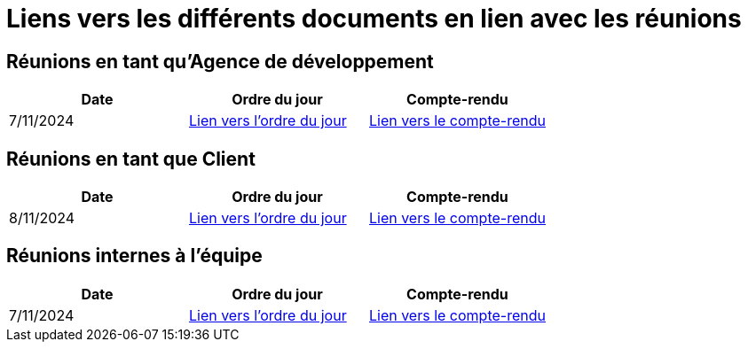 # Liens vers les différents documents en lien avec les réunions

## Réunions en tant qu'Agence de développement
[cols="1,1,1", options="header"]
|===
| Date | Ordre du jour | Compte-rendu
| 7/11/2024 | https://github.com/IUT-Blagnac/sae-3-01-devapp-G1A-2/blob/master/documentations/R%C3%A9unions/ODJ/ODJ_Agence_7-11.md[Lien vers l'ordre du jour] | https://github.com/IUT-Blagnac/sae-3-01-devapp-G1A-2/blob/master/documentations/R%C3%A9unions/CR_R%C3%A9u/CR_Agence_7-11.md[Lien vers le compte-rendu]

|===

## Réunions en tant que Client
[cols="1,1,1", options="header"]
|===
| Date | Ordre du jour | Compte-rendu
| 8/11/2024 | https://github.com/IUT-Blagnac/sae-3-01-devapp-G1A-2/blob/master/documentations/R%C3%A9unions/ODJ/ODJ_Client_8-11.md[Lien vers l'ordre du jour] | https://github.com/IUT-Blagnac/sae-3-01-devapp-G1A-2/blob/master/documentations/R%C3%A9unions/CR_R%C3%A9u/CR_Client_8-11.md[Lien vers le compte-rendu]

|===

## Réunions internes à l'équipe
[cols="1,1,1", options="header"]
|===
| Date | Ordre du jour | Compte-rendu
| 7/11/2024 | https://github.com/IUT-Blagnac/sae-3-01-devapp-G1A-2/blob/master/documentations/R%C3%A9unions/ODJ/ODJ_Equipe_7-11.md[Lien vers l'ordre du jour] | https://github.com/IUT-Blagnac/sae-3-01-devapp-G1A-2/blob/master/documentations/R%C3%A9unions/CR_R%C3%A9u/CR_hebdomadaire_7-11.md[Lien vers le compte-rendu]

|===
